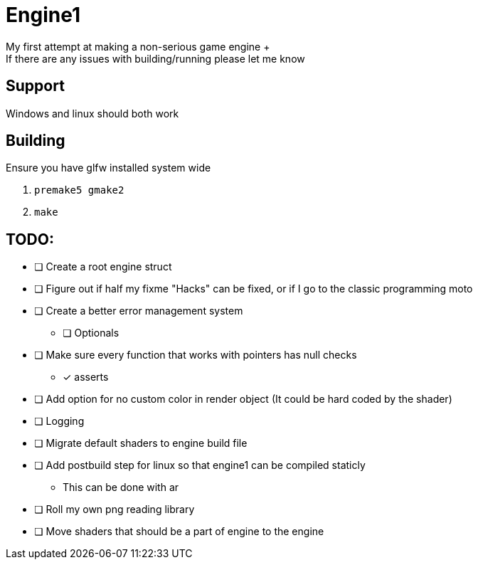 = Engine1
My first attempt at making a non-serious game engine +
If there are any issues with building/running please let me know

== Support
Windows and linux should both work

== Building
Ensure you have glfw installed system wide

. ``premake5 gmake2``
. ``make``

== TODO:
* [ ] Create a root engine struct
* [ ] Figure out if half my fixme "Hacks" can be fixed, or if I go to the classic programming moto
* [ ] Create a better error management system
** [ ] Optionals
* [ ] Make sure every function that works with pointers has null checks
** [x] asserts
* [ ] Add option for no custom color in render object (It could be hard coded by the shader)
* [ ] Logging
* [ ] Migrate default shaders to engine build file
* [ ] Add postbuild step for linux so that engine1 can be compiled staticly
** This can be done with ar
* [ ] Roll my own png reading library
* [ ] Move shaders that should be a part of engine to the engine
